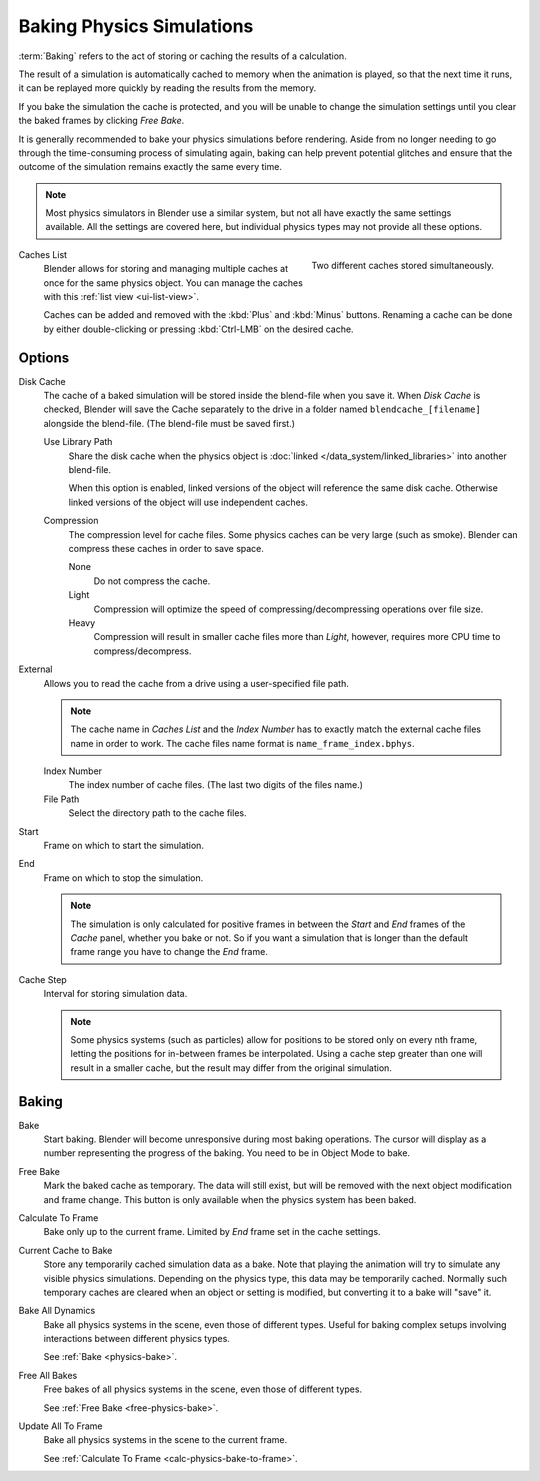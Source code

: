 .. _bpy.types.PointCache:
.. _bpy.ops.ptcache:

**************************
Baking Physics Simulations
**************************

:term:`Baking` refers to the act of storing or caching the results of a calculation.

The result of a simulation is automatically cached to memory when the animation is played,
so that the next time it runs, it can be replayed more quickly by reading the results from the memory.

If you bake the simulation the cache is protected,
and you will be unable to change the simulation settings
until you clear the baked frames by clicking *Free Bake*.

It is generally recommended to bake your physics simulations before rendering.
Aside from no longer needing to go through the time-consuming process of simulating again,
baking can help prevent potential glitches and ensure that the outcome of the simulation
remains exactly the same every time.

.. A screenshot of the baking interface is intentionally omitted, as it
   the available options vary slightly between different physics systems.

.. note::

   Most physics simulators in Blender use a similar system,
   but not all have exactly the same settings available. All the settings are covered here,
   but individual physics types may not provide all these options.

.. figure:: /images/physics_baking_multi-cache-interface.png
   :align: right

   Two different caches stored simultaneously.


Caches List
   Blender allows for storing and managing multiple caches at once for the same physics object.
   You can manage the caches with this :ref:`list view <ui-list-view>`.

   Caches can be added and removed with the :kbd:`Plus` and :kbd:`Minus` buttons.
   Renaming a cache can be done by either double-clicking or pressing :kbd:`Ctrl-LMB` on the desired cache.


Options
=======

Disk Cache
   The cache of a baked simulation will be stored inside the blend-file when you save it.
   When *Disk Cache* is checked, Blender will save the Cache separately to the drive
   in a folder named ``blendcache_[filename]`` alongside the blend-file.
   (The blend-file must be saved first.)

   Use Library Path
      Share the disk cache when the physics object is
      :doc:`linked </data_system/linked_libraries>` into another blend-file.

      When this option is enabled, linked versions of the object will reference the same disk cache.
      Otherwise linked versions of the object will use independent caches.

   Compression
      The compression level for cache files. Some physics caches can be very large (such as smoke).
      Blender can compress these caches in order to save space.

      None
         Do not compress the cache.
      Light
         Compression will optimize the speed of compressing/decompressing operations over file size.
      Heavy
         Compression will result in smaller cache files more than *Light*,
         however, requires more CPU time to compress/decompress.

External
   Allows you to read the cache from a drive using a user-specified file path.

   .. (wip) The Smoke Cache (is always Disk Cache) can also be written to an arbitrary directory.

   .. note::

      The cache name in *Caches List* and the *Index Number*
      has to exactly match the external cache files name in order to work.
      The cache files name format is ``name_frame_index.bphys``.

   Index Number
      The index number of cache files. (The last two digits of the files name.)
   File Path
      Select the directory path to the cache files.

Start
   Frame on which to start the simulation.
End
   Frame on which to stop the simulation.

   .. note::

      The simulation is only calculated for positive frames
      in between the *Start* and *End* frames of the *Cache* panel, whether you bake or not.
      So if you want a simulation that is longer than the default frame range you have to change the *End* frame.

Cache Step
   Interval for storing simulation data.

   .. note::

      Some physics systems (such as particles)
      allow for positions to be stored only on every nth frame,
      letting the positions for in-between frames be interpolated.
      Using a cache step greater than one will result in a smaller cache,
      but the result may differ from the original simulation.

.. _physics-bake:


Baking
======

Bake
   Start baking.
   Blender will become unresponsive during most baking operations.
   The cursor will display as a number representing the progress of the baking.
   You need to be in Object Mode to bake.

.. _free-physics-bake:

Free Bake
   Mark the baked cache as temporary. The data will still exist,
   but will be removed with the next object modification and frame change.
   This button is only available when the physics system has been baked.

.. _calc-physics-bake-to-frame:

Calculate To Frame
   Bake only up to the current frame. Limited by *End* frame set in the cache settings.
Current Cache to Bake
   Store any temporarily cached simulation data as a bake.
   Note that playing the animation will try to simulate any visible physics simulations.
   Depending on the physics type, this data may be temporarily cached.
   Normally such temporary caches are cleared when an object or setting is
   modified, but converting it to a bake will "save" it.

Bake All Dynamics
   Bake all physics systems in the scene, even those of different types.
   Useful for baking complex setups involving interactions between different physics types.

   See :ref:`Bake <physics-bake>`.
Free All Bakes
   Free bakes of all physics systems in the scene, even those of different types.

   See :ref:`Free Bake <free-physics-bake>`.
Update All To Frame
   Bake all physics systems in the scene to the current frame.

   See :ref:`Calculate To Frame <calc-physics-bake-to-frame>`.
